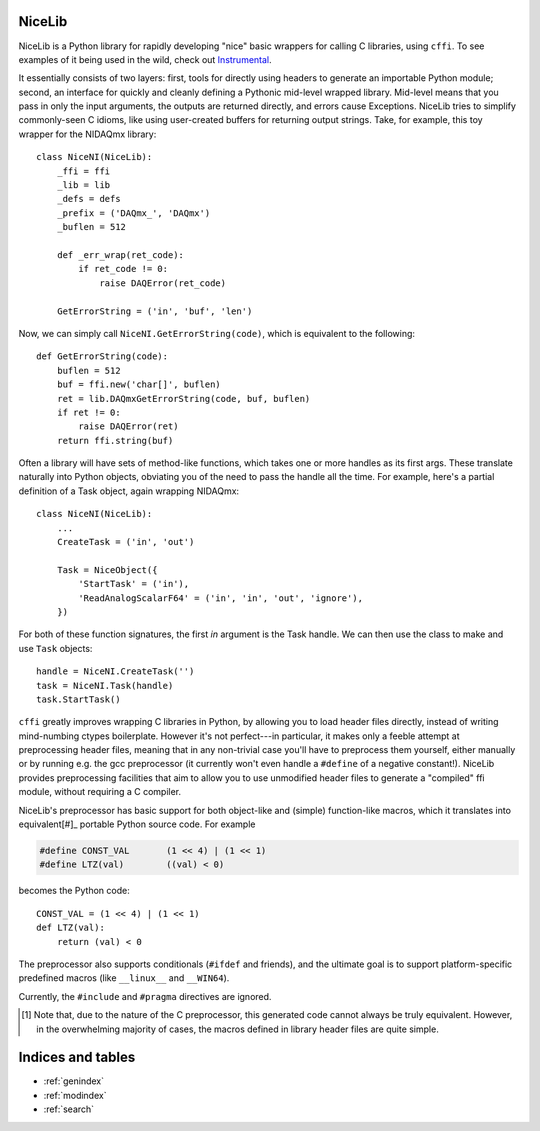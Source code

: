 NiceLib
=======

NiceLib is a Python library for rapidly developing "nice" basic wrappers for calling C libraries,
using ``cffi``. To see examples of it being used in the wild, check out `Instrumental
<https://github.com/mabuchilab/Instrumental>`_.

It essentially consists of two layers: first, tools for directly using headers to generate an
importable Python module; second, an interface for quickly and cleanly defining a Pythonic
mid-level wrapped library. Mid-level means that you pass in only the input arguments, the outputs
are returned directly, and errors cause Exceptions. NiceLib tries to simplify commonly-seen C
idioms, like using user-created buffers for returning output strings. Take, for example, this
toy wrapper for the NIDAQmx library::

    class NiceNI(NiceLib):
        _ffi = ffi
        _lib = lib
        _defs = defs
        _prefix = ('DAQmx_', 'DAQmx')
        _buflen = 512

        def _err_wrap(ret_code):
            if ret_code != 0:
                raise DAQError(ret_code)

        GetErrorString = ('in', 'buf', 'len')

Now, we can simply call ``NiceNI.GetErrorString(code)``, which is equivalent to the following::

    def GetErrorString(code):
        buflen = 512
        buf = ffi.new('char[]', buflen)
        ret = lib.DAQmxGetErrorString(code, buf, buflen)
        if ret != 0:
            raise DAQError(ret)
        return ffi.string(buf)

Often a library will have sets of method-like functions, which takes one or more handles as its
first args. These translate naturally into Python objects, obviating you of the need to pass the
handle all the time. For example, here's a partial definition of a Task object, again wrapping
NIDAQmx::

    class NiceNI(NiceLib):
        ...
        CreateTask = ('in', 'out')

        Task = NiceObject({
            'StartTask' = ('in'),
            'ReadAnalogScalarF64' = ('in', 'in', 'out', 'ignore'),
        })

For both of these function signatures, the first *in* argument is the Task handle. We can then use
the class to make and use ``Task`` objects::

    handle = NiceNI.CreateTask('')
    task = NiceNI.Task(handle)
    task.StartTask()


``cffi`` greatly improves wrapping C libraries in Python, by allowing you to load header files
directly, instead of writing mind-numbing ctypes boilerplate. However it's not perfect---in
particular, it makes only a feeble attempt at preprocessing header files, meaning that in any
non-trivial case you'll have to preprocess them yourself, either manually or by running e.g. the
gcc preprocessor (it currently won't even handle a ``#define`` of a negative constant!). NiceLib
provides preprocessing facilities that aim to allow you to use unmodified header files to generate
a "compiled" ffi module, without requiring a C compiler.

NiceLib's preprocessor has basic support for both object-like and (simple) function-like macros,
which it translates into equivalent[#]_ portable Python source code. For example

.. code-block:: c

    #define CONST_VAL       (1 << 4) | (1 << 1)
    #define LTZ(val)        ((val) < 0)

becomes the Python code::

    CONST_VAL = (1 << 4) | (1 << 1)
    def LTZ(val):
        return (val) < 0

The preprocessor also supports conditionals (``#ifdef`` and friends), and the ultimate goal is to
support platform-specific predefined macros (like ``__linux__`` and ``__WIN64``).

Currently, the ``#include`` and ``#pragma`` directives are ignored.




.. [#] Note that, due to the nature of the C preprocessor, this generated code cannot always be
       truly equivalent. However, in the overwhelming majority of cases, the macros defined in
       library header files are quite simple.



Indices and tables
==================

* :ref:`genindex`
* :ref:`modindex`
* :ref:`search`

